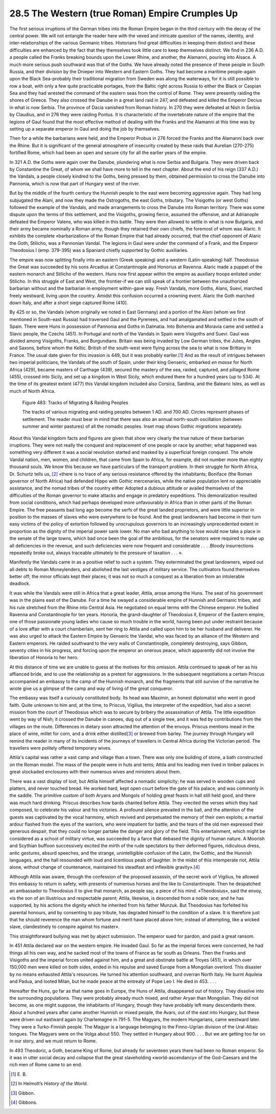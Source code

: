 
28.5 The Western (true Roman) Empire Crumples Up
========================================================================
The first serious irruptions of the German tribes into the
Roman Empire began in the third century with the decay of the central power. We
will not entangle the reader here with the vexed and intricate question of the
names, identity, and inter-relationships of the various Germanic tribes.
Historians find great difficulties in keeping them distinct and these
difficulties are enhanced by the fact that they themselves took little care to
keep themselves distinct. We find in 236 A.D. a people called the Franks
breaking bounds upon the Lower Rhine, and another, the Alamanni, pouring into
Alsace. A much more serious push southward was that of the Goths. We have
already noted the presence of these people in South Russia, and their division
by the Dnieper into Western and Eastern Goths. They had become a maritime
people-again upon the Black Sea-probably their traditional migration from
Sweden was along the waterways, for it is still possible to row a boat, with
only a few quite practicable portages, from the Baltic right across Russia to
either the Black or Caspian Sea and they had wrested the command of the eastern
seas from the control of Rome. They were presently raiding the shores of
Greece. They also crossed the Danube in a great land raid in 247, and defeated
and killed the Emperor Decius in what is now Serbia. The province of Dacia
vanished from Roman history. In 270 they were defeated at Nish in Serbia by
Claudius, and in 276 they were raiding Pontus. It is characteristic of the
invertebrate nature of the empire that the legions of Gaul found that the most
effective method of dealing with the Franks and the Alamanni at this time was
by setting up a separate emperor in Gaul and doing the job by themselves.

Then for a while the barbarians were held, and the Emperor
Probus in 276 forced the Franks and the Alamanni back over the Rhine. But it is
significant of the general atmosphere of insecurity created by these raids that
Aurelian (270-275) fortified Rome, which had been an open and secure city for
all the earlier years of the empire.

In 321 A.D. the Goths were again over the Danube,
plundering what is now Serbia and Bulgaria. They were driven back by
Constantine the Great, of whom we shall have more to tell in the next chapter.
About the end of his reign (337 A.D.) the Vandals, a people closely kindred to
the Goths, being pressed by them, obtained permission to cross the Danube into
Pannonia, which is now that part of Hungary west of the river.

But by the middle of the fourth century the Hunnish people
to the east were becoming aggressive again. They had long subjugated the Alani,
and now they made the Ostrogoths, the east Goths, tributary. The Visigoths (or
west Goths) followed the example of the Vandals, and made arrangements to cross
the Danube into Roman territory. There was some dispute upon the terms of this
settlement, and the Visigoths, growing fierce, assumed the offensive, and at
Adrianople defeated the Emperor Valens, who was killed in this battle. They
were then allowed to settle in what is now Bulgaria, and their army became
nominally a Roman army, though they retained their own chiefs, the foremost of
whom was Alaric. It exhibits the complete «barbarization» of the Roman Empire
that had already occurred, that the chief opponent of Alaric the Goth,
Stilicho, was a Pannonian Vandal. The legions in Gaul were under the command of
a Frank, and the Emperor Theodosius I (emp. 379-395) was a Spaniard chiefly
supported by Gothic auxiliaries.

The empire was now splitting finally into an eastern (Greek
speaking) and a western (Latin-speaking) half. Theodosius the Great was
succeeded by his sons Arcadius at Constantinople and Honorius at Ravenna.
Alaric made a puppet of the eastern monarch and Stilicho of the western. Huns
now first appear within the empire as auxiliary troops enlisted under Stilicho.
In this struggle of East and West, the frontier-if we can still speak of a
frontier between the unauthorized barbarian without and the barbarian in
employment within-gave way. Fresh Vandals, more Goths, Alans, Suevi, marched
freely westward, living upon the country. Amidst this confusion occurred a
crowning event. Alaric the Goth marched down Italy, and after a short siege
captured Rome (410).

By 425 or so, the Vandals (whom originally we noted in East
Germany) and a portion of the Alani (whom we first mentioned in South-east
Russia) had traversed Gaul and the Pyrenees, and had amalgamated and settled in
the south of Spain. There were Huns in possession of Pannonia and Goths in
Dalmatia. Into Bohemia and Moravia came and settled a Slavic people, the Czechs
(451). In Portugal and north of the Vandals in Spain were Visigoths and Suevi.
Gaul was divided among Visigoths, Franks, and Burgundians. Britain was being
invaded by Low German tribes, the Jutes, Angles and Saxons, before whom the
Keltic. British of the south-west were flying across the sea to what is now
Brittany in France. The usual date given for this invasion is 449, but it was
probably earlier.\ [#fn8]_  And as the result of intrigues between two imperial
politicians, the Vandals of the south of Spain, under their king Genseric,
embarked *en masse* for North Africa
(429), became masters of Carthage (439), secured the mastery of the sea,
raided, captured, and pillaged Rome (455), crossed into Sicily, and set up a
kingdom in West Sicily, which endured there for a hundred years (up to 534). At
the time of its greatest extent (477) this Vandal kingdom included also
Corsica, Sardinia, and the Balearic Isles, as well as much of North Africa.

.. _Figure 483:
.. figure:: /_static/figures/0483.png
    :target: ../_static/figures/0483.png
    :figclass: inline-figure
    :width: 280px
    :alt: Figure 483

    Figure 483: Tracks of Migrating & Raiding Peoples

    The tracks of various migrating and raiding peoples between 1 AD. and 700 AD. Circles represent phases of settlement. The reader must bear in mind that there was also an annual north-south oscillation (between summer and winter pastures) of all the nomadic peoples. Inset map shows Gothic migrations separately.

About this Vandal kingdom facts and figures are given that
show very clearly the true nature of these barbarian irruptions. They were not
really the conquest and replacement of one people or race by another; what
happened was something very different it was a social revolution started and
masked by a superficial foreign conquest. The whole Vandal nation, men, women,
and children, that came from Spain to Africa, for example, did not number more
than eighty thousand souls. We know this because we have particulars of the
transport problem. In their struggle for North Africa, Dr. Schurtz tells us,
\ [#fn9]_  «there is no trace of any serious resistance offered by the inhabitants;
Boniface (the Roman governor of North Africa) had defended Hippo with Gothic
mercenaries, while the native population lent no appreciable assistance, and
the nomad tribes of the country either Adopted a dubious attitude or availed
themselves of the difficulties of the Roman governor to make attacks and engage
in predatory expeditions. This demoralization resulted from social conditions,
which had perhaps developed more unfavourably in Africa than in other parts of
the Roman Empire. The free peasants bad long ago become the serfs of the great
landed proprietors, and were little superior in position to the masses of
slaves who were everywhere to be found. And the great landowners had become in
their turn easy victims of the policy of extortion followed by unscrupulous
governors to an increasingly unprecedented extent in proportion as the dignity
of the imperial power sank lower. No man who bad anything to lose would now
take a place in the senate of the large towns, which bad once been the goal of
the ambitious, for the senators were required to make up all deficiencies in
the revenue, and such deficiencies were now frequent and considerable . . .
.Bloody insurrections repeatedly broke out, always traceable ultimately to the
pressure of taxation . . . ».

Manifestly the Vandals came in as a positive relief to such
a system. They exterminated the great landowners, wiped out all debts to Roman
Moneylenders, and abolished the last vestiges of military service. The
cultivators found themselves better off; the minor officials kept their places;
it was not so much a conquest as a liberation from an intolerable deadlock.

It was while the Vandals were still in Africa that a great
leader, Attila, arose among the Huns. The seat of his government was in the
plains east of the Danube. For a time he swayed a considerable empire of
Hunnish and Germanic tribes, and his rule stretched from the Rhine into Central
Asia. He negotiated on equal terms with the Chinese emperor. He bullied Ravenna
and Constantinople for ten years. Honoria, the grand-daughter of Theodosius II,
Emperor of the Eastern empire, one of those passionate young ladies who cause
so much trouble in the world, having been put under restraint because of a love
affair with a court chamberlain, sent her ring to Attila and called upon him to
be her husband and deliverer. He was also urged to attack the Eastern Empire by
Genseric the Vandal, who was faced by an alliance of the Western and Eastern
emperors. He raided southward to the very walls of Constantinople, completely
destroying, says Gibbon, seventy cities in his progress, and forcing upon the
emperor an onerous peace, which apparently did not involve the liberation of
Honoria to her hero.

At this distance of time we are unable to guess at the
motives for this omission. Attila continued to speak of her as his affianced
bride, and to use the relationship as a pretext for aggressions. In the
subsequent negotiations a certain Priscus accompanied an embassy to the camp of
the Hunnish monarch, and the fragments that still survive of the narrative he
wrote give us a glimpse of the camp and way of living of the great conqueror.

The embassy was itself a curiously constituted body. Its
head was Maximin, an honest diplomatist who went in good faith. Quite unknown
to him and, at the time, to Priscus, Vigilius, the interpreter of the
expedition, had also a secret mission from the court of Theodosius which was to
secure by bribery the assassination of Attila. The little expedition went by
way of Nish; it crossed the Danube in canoes, dug out of a single tree, and it
was fed by contributions from the villages on the route. Differences in dietary
soon attracted the attention of the envoys. Priscus mentions mead in the place
of wine, millet for corn, and a drink either distilled\ [#fn10]_  or brewed from
barley. The journey through Hungary will remind the reader in many of its
incidents of the journeys of travellers in Central Africa during the Victorian
period. The travellers were politely offered temporary wives.

Attila's capital was rather a vast camp and village than a
town. There was only one building of stone, a bath constructed on the Roman
model. The mass of the people were in huts and tents; Attila and his leading
men lived in timber palaces in great stockaded enclosures with their numerous
wives and ministers about them.

There was a vast display of loot, but Attila himself
affected a nomadic simplicity; he was served in wooden cups and platters, and
never touched bread. He worked hard, kept open court before the gate of his
palace, and was commonly in the saddle. The primitive custom of both Aryans and
Mongols of holding great feasts in hall still held good, and there was much
hard drinking. Priscus describes how bards chanted before Attila. They «recited
the verses which they had composed, to celebrate his valour and his victories.
A profound silence prevailed in the ball, and the attention of the guests was
captivated by the vocal harmony, which revived and perpetuated the memory of
their own exploits; a martial ardour flashed from the eyes of the warriors, who
were impatient for battle; and the tears of the old men expressed their
generous despair, that they could no longer partake the danger and glory of the
field. This entertainment, which might be considered as a school of military
virtue, was succeeded by a farce that debased the dignity of human nature. A
Moorish and Scythian buffoon successively excited the mirth of the rude
spectators by their deformed figures, ridiculous dress, antic gestures, absurd
speeches, and the strange, unintelligible confusion of the Latin, the Gothic,
and the Hunnish languages, and the hall resounded with loud and licentious
peals of laughter. In the midst of this intemperate riot, Attila alone, without
change of countenance, maintained his steadfast and inflexible gravity».\ [#fn11]_ 

Although Attila was aware, through the confession of the
proposed assassin, of the secret work of Vigilius, he allowed this embassy to
return in safety, with presents of numerous horses and the like to
Constantinople. Then he despatched an ambassador to Theodosius II to give that
monarch, as people say, a piece of his mind. «Theodosius», said the envoy, «is
the son of an illustrious and respectable parent; Attila, likewise, is
descended from a noble race; and *he*
has supported, by his actions the dignity which he inherited from his father
Munzuk. But Theodosius has forfeited his parental honours, and by consenting to
pay tribute, has degraded himself to the condition of a slave. It is therefore
just that he should reverence the man whom fortune and merit have placed above
him; instead of attempting, like a wicked slave, clandestinely to conspire
against his master».

This straightforward bullying was met by abject submission.
The emperor sued for pardon, and paid a great ransom.

In 451 Attila declared war on the western empire. He
invaded Gaul. So far as the imperial forces were concerned, he had things all
his own way, and he sacked most of the towns of France as far south as Orleans.
Then the Franks and Visigoths and the imperial forces united against him, and a
great and obstinate battle at Troyes (451), in which over 150,000 men were
killed on both sides, ended in his repulse and saved Europe from a Mongolian
overlord. This disaster by no means exhausted Attila's resources. He turned his
attention southward, and overran North Italy. He burnt Aquileia and Padua, and
looted Milan, but he made peace at the entreaty of Pope Leo I. He died in 453.
. . .

Hereafter the Huns, go far as that name goes in Europe, the
Huns of Attila, disappeared out of history. They dissolve into the surrounding
populations. They were probably already much mixed, and rather Aryan than
Mongolian. They did not become, as one might suppose, the inhabitants of
Hungary, though they have probably left many descendants there. About a hundred
years after came another Hunnish or mixed people, the Avars, out of the east
into Hungary, but these were driven out eastward again by Charlemagne in 791-5.
The Magyars, the modern Hungarians, came westward later. They were a Turko-Finnish
people. The Magyar is a language belonging to the Finno-Ugrian division of the
Ural-Altaic tongues. The Magyars were on the Volga about 550. They settled in
Hungary about 900. . . . But we are getting too far on in our story, and we
must return to Rome.

In 493 Theodoric, a Goth, became King of Rome, but already
for seventeen years there had been no Roman emperor. So it was in utter social
decay and collapse that the great slaveholding «world-ascendancy» of the
God-Caesars and the rich men of Rome came to an end.

.. [#fn8]  E\. B\.
.. [#fn9] In Helmolt’s :t:`History of the World`.
.. [#fn10] Gibbon.
.. [#fn11] Gibbons.

